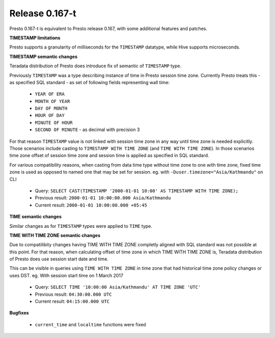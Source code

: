 =================
Release 0.167-t
=================

Presto 0.167-t is equivalent to Presto release 0.167, with some additional features and patches.

**TIMESTAMP limitations**

Presto supports a granularity of milliseconds for the ``TIMESTAMP`` datatype, while Hive
supports microseconds.

**TIMESTAMP semantic changes**

Teradata distribution of Presto does introduce fix of semantic of ``TIMESTAMP`` type.

Previously ``TIMESTAMP`` was a type describing instance of time in Presto session time zone.
Currently Presto treats this - as specified SQL standard - as set of following fields representing wall time:

 * ``YEAR OF ERA``
 * ``MONTH OF YEAR``
 * ``DAY OF MONTH``
 * ``HOUR OF DAY``
 * ``MINUTE OF HOUR``
 * ``SECOND OF MINUTE`` - as decimal with precision 3

For that reason ``TIMESTAMP`` value is not linked with session time zone in any way until time zone is needed explicitly.
Those scenarios include casting to ``TIMESTAMP WITH TIME ZONE`` (and ``TIME WITH TIME ZONE``). In those scenarios
time zone offset of session time zone and session time is applied as specified in SQL standard.

For various compatibility reasons, when casting from data time type without time zone to one with time zone, fixed time
zone is used as opposed to named one that may be set for session.
eg. with ``-Duser.timezone="Asia/Kathmandu"`` on CLI

 * Query: ``SELECT CAST(TIMESTAMP '2000-01-01 10:00' AS TIMESTAMP WITH TIME ZONE);``
 * Previous result: ``2000-01-01 10:00:00.000 Asia/Kathmandu``
 * Current result: ``2000-01-01 10:00:00.000 +05:45``

**TIME semantic changes**

Similar changes as for ``TIMESTAMP`` types were applied to ``TIME`` type.

**TIME WITH TIME ZONE semantic changes**

Due to compatilibity changes having TIME WITH TIME ZONE completly aligned with SQL standard was not possible at this point.
For that reason, when calculating offset of time zone in which TIME WITH TIME ZONE is, Teradata distribution of Presto does
use session start date and time.

This can be visible in queries using ``TIME WITH TIME ZONE`` in time zone that had historical time zone policy changes or uses DST.
eg. With session start time on 1 March 2017

 * Query: ``SELECT TIME '10:00:00 Asia/Kathmandu' AT TIME ZONE 'UTC'``
 * Previous result: ``04:30:00.000 UTC``
 * Current result: ``04:15:00.000 UTC``

**Bugfixes**

 * ``current_time`` and ``localtime`` functions were fixed
